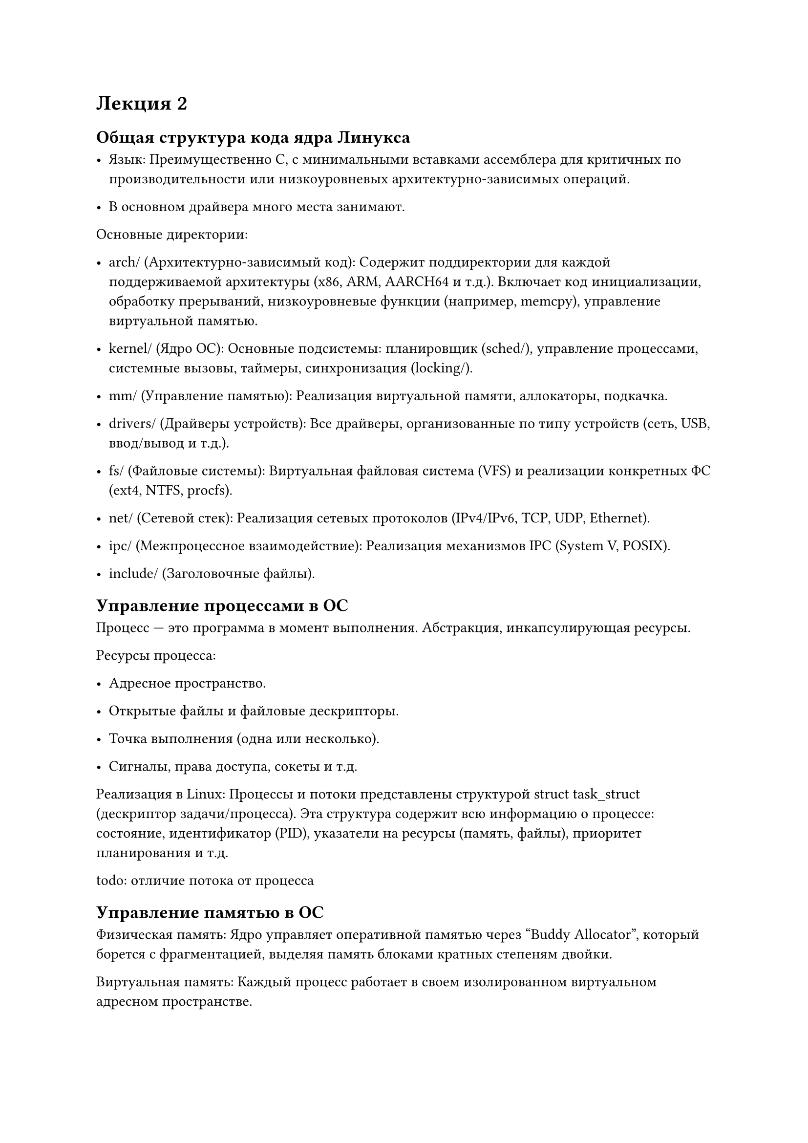 = Лекция 2

== Общая структура кода ядра Линукса

- Язык: Преимущественно C, с минимальными вставками ассемблера для критичных по производительности или низкоуровневых архитектурно-зависимых операций.

- В основном драйвера много места занимают.

Основные директории:

- arch/ (Архитектурно-зависимый код): Содержит поддиректории для каждой поддерживаемой архитектуры (x86, ARM, AARCH64 и т.д.). Включает код инициализации, обработку прерываний, низкоуровневые функции (например, memcpy), управление виртуальной памятью.

- kernel/ (Ядро ОС): Основные подсистемы: планировщик (sched/), управление процессами, системные вызовы, таймеры, синхронизация (locking/).

- mm/ (Управление памятью): Реализация виртуальной памяти, аллокаторы, подкачка.

- drivers/ (Драйверы устройств): Все драйверы, организованные по типу устройств (сеть, USB, ввод/вывод и т.д.).

- fs/ (Файловые системы): Виртуальная файловая система (VFS) и реализации конкретных ФС (ext4, NTFS, procfs).

- net/ (Сетевой стек): Реализация сетевых протоколов (IPv4/IPv6, TCP, UDP, Ethernet).

- ipc/ (Межпроцессное взаимодействие): Реализация механизмов IPC (System V, POSIX).

- include/ (Заголовочные файлы).

== Управление процессами в ОС

Процесс — это программа в момент выполнения. Абстракция, инкапсулирующая ресурсы.

Ресурсы процесса:

- Адресное пространство.

- Открытые файлы и файловые дескрипторы.

- Точка выполнения (одна или несколько).

- Сигналы, права доступа, сокеты и т.д.

Реализация в Linux: Процессы и потоки представлены структурой struct task_struct (дескриптор задачи/процесса). Эта структура содержит всю информацию о процессе: состояние, идентификатор (PID), указатели на ресурсы (память, файлы), приоритет планирования и т.д.


todo: отличие потока от процесса

== Управление памятью в ОС

Физическая память: Ядро управляет оперативной памятью через "Buddy Allocator", который борется с фрагментацией, выделяя память блоками кратных степеням двойки.

Виртуальная память: Каждый процесс работает в своем изолированном виртуальном адресном пространстве.

Страничная организация (Paging): Виртуальная память делится на страницы, которые отображаются на фреймы физической памяти.

Подкачка (Swapping): "Холодные" страницы могут быть вытеснены на диск (в swap-раздел), чтобы освободить оперативную память.

Отложенная загрузка (Demand Paging): Страницы загружаются в память только при первом обращении к ним.

Копирование при записи (Copy-on-Write, CoW): Механизм, используемый при fork(), когда страницы памяти между родителем и потомком разделяются до тех пор, пока один из процессов не попытается изменить их, что приводит к созданию физической копии.

Аллокаторы памяти:

- Для ядра: SLAB / SLUB аллокаторы (надстройки над Buddy Allocator) для эффективного выделения мелких объектов.

- vmalloc(): Выделяет виртуально непрерывную, но физически разрозненную память. Подходит для больших объемов, где не критична производительность TLB.

- Для пользователя: Системные вызовы brk(), mmap().

== Виртуальная файловая система и управление блочным вводом-выводом

TODO: более подробно и не занудно расписать 

VFS — это слой абстракции между ядром и конкретными файловыми системами (ext4, Btrfs, FAT). Она предоставляет унифицированный API для операций с файлами (open, read, write, close).

Основные структуры VFS:

- superblock: Представляет смонтированную файловую систему.

// на лекции он говорит information node, кому верить?
- inode (index node): Представляет объект в ФС (файл, директорию, симлинк). Содержит метаданные и указатели на блоки данных.

- dentry (directory entry): Представляет запись в директории, связывает имя файла с inode. Кэшируется для ускорения путей.

- file: Представляет открытый файл, связанный с процессом. Содержит позицию в файле и указатели на операции.

Блочный Input/Output:

- Запросы на чтение/запись от ФС попадают в I/O scheduler, который оптимизирует порядок операций для уменьшения времени позиционирования головок диска (например, CFQ, Deadline, NOOP).

- Оптимизированные запросы объединяются в структуру struct bio и отправляются на уровень драйвера блочного устройства.

// todo: более человечно расписать про жэто



== Сетевой стэк в Линуксе

Многоуровневая реализация сетевых протоколов.

Восходящий поток (Receive Path):

1. Сетевой адаптер через прерывание или NAPI ( polling ) передает пакет в драйвер.

2. Пакет помещается в структуру struct sk_buff (socket buffer) или сокет — основная структура данных для работы с сетевыми пакетами. Сокет - абстракция сетевого стека

3. Обработка на уровне Link (Ethernet), затем Network (IP).

4. Маршрутизация: ядро решает, предназначен ли пакет локальной системе, нужно ли его форвардить или отбросить.

5. На уровне Transport (TCP/UDP) пакет помещается в соответствующий сокет.

todo: отличие TCP, UDP

6. Приложение читает данные из сокета через системный вызов.

Нисходящий поток (Transmit Path): Движение в обратном порядке: сокет -> TCP/UDP -> IP -> Ethernet -> драйвер сетевой карты.

todo: вставитьб картинку из презентации

todo: NetFilter


== Драйверы устройств в архитектуре Линукса

Унифицированная модель устройств: Ядро предоставляет единый каркас для представления устройств, их шин, драйверов и классов.

Типы драйверов:

- Драйверы символьных устройств: Прямой доступ к данным (например, клавиатура, мышь, /dev/random).

- Драйверы блочных устройств: Доступ через буферизацию и кэширование, блоками (например, жесткие диски, SSD).

- Сетевые драйверы: Работают с сетевыми интерфейсами, оперируют пакетами (sk_buff), не имеют файлового представления в /dev.

- Интерфейсы: Каждая подсистема (USB, PCI, I2C) определяет свой стандартный интерфейс, который должен реализовать драйвер.

== Процессы и потоки

Процесс: Инстанс программы с собственными ресурсами (память, файлы).

Поток (Thread): Поток выполнения внутри процесса. Все потоки одного процесса разделяют его ресурсы (память, файловые дескрипторы), но имеют собственные стеки и регистры.

Реализация в Linux: Потоки реализованы как "легковесные процессы" (Lightweight Processes, LWP). Ядро видит и процессы, и потоки как задачи (tasks), представленные struct task_struct. Разница в том, на какие ресурсы они указывают.

TODO: более подробно

== Переключение контекста и миграция задач по ядрам процессора



== Контекст процесса
== Доступ к текущему процессу
== Блокирование и пробуждение
== Вытеснение задач в терминах контекста процесса
== Системный вызов clone()

Низкоуровневый системный вызов для создания нового потока выполнения.

Ключевая особенность: Принимает флаги, которые определяют, какие ресурсы будут разделяться с родительским процессом, а какие будут скопированы/изолированы.

- CLONE_VM: Потоки разделяют адресное пространство.

- CLONE_FILES: Потоки разделяют таблицу файловых дескрипторов.

- CLONE_FS: Потоки разделяют информацию о ФС (root, current directory).

- CLONE_SIGHAND: Потоки разделяют таблицу обработчиков сигналов.

fork() реализован как вызов clone() без флагов разделения.

pthread_create() реализован как вызов clone() с флагами разделения большинства ресурсов.

== Пространства имен и контейнеры

Пространства имен (Namespaces) — механизм изоляции глобальных системных ресурсов для группы процессов. Процессы в разных неймспейсах видят разные наборы ресурсов.

Основные типы неймспейсов:

- PID: Изоляция дерева процессов.

- Network: Изоляция сетевых интерфейсов, таблиц маршрутизации, портов.

- Mount (mnt): Изоляция точек монтирования.

- UTS: Изоляция hostname и domainname.

- IPC: Изоляция объектов System V IPC и POSIX message queues.

- User: Изоляция UID/GID.

- Cgroup: Изоляция корня cgroup.

Контейнеры (Docker, LXC) — это, по сути, изолированная группа процессов, достигнутая за счет комбинации неймспейсов и cgroups (для ограничения ресурсов).

